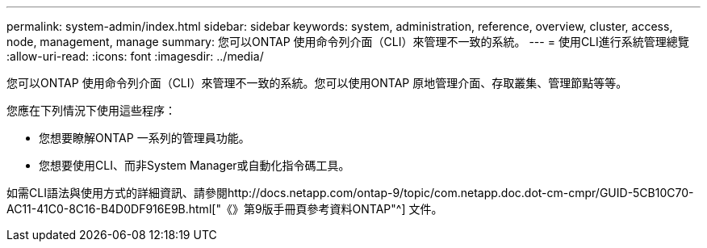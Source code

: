 ---
permalink: system-admin/index.html 
sidebar: sidebar 
keywords: system, administration, reference, overview, cluster, access, node, management, manage 
summary: 您可以ONTAP 使用命令列介面（CLI）來管理不一致的系統。 
---
= 使用CLI進行系統管理總覽
:allow-uri-read: 
:icons: font
:imagesdir: ../media/


[role="lead"]
您可以ONTAP 使用命令列介面（CLI）來管理不一致的系統。您可以使用ONTAP 原地管理介面、存取叢集、管理節點等等。

您應在下列情況下使用這些程序：

* 您想要瞭解ONTAP 一系列的管理員功能。
* 您想要使用CLI、而非System Manager或自動化指令碼工具。


如需CLI語法與使用方式的詳細資訊、請參閱http://docs.netapp.com/ontap-9/topic/com.netapp.doc.dot-cm-cmpr/GUID-5CB10C70-AC11-41C0-8C16-B4D0DF916E9B.html["《》第9版手冊頁參考資料ONTAP"^] 文件。
